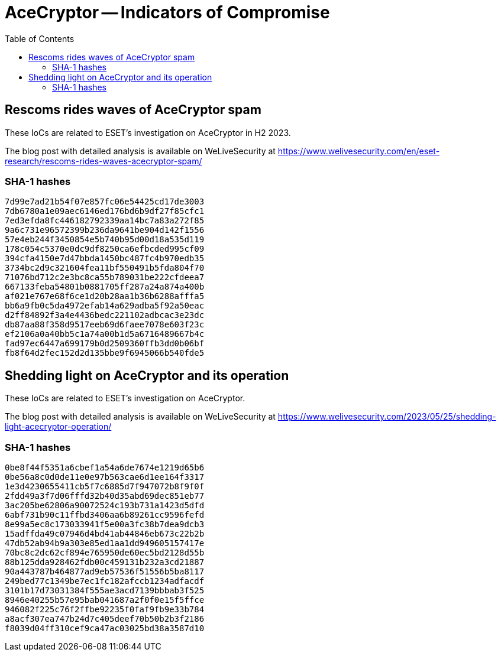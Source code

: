:toc:
:toclevels: 2

= AceCryptor -- Indicators of Compromise

== Rescoms rides waves of AceCryptor spam

These IoCs are related to ESET’s investigation on AceCryptor in H2 2023.

The blog post with detailed analysis is available on WeLiveSecurity at
https://www.welivesecurity.com/en/eset-research/rescoms-rides-waves-acecryptor-spam/

=== SHA-1 hashes

----
7d99e7ad21b54f07e857fc06e54425cd17de3003
7db6780a1e09aec6146ed176bd6b9df27f85cfc1
7ed3efda8fc446182792339aa14bc7a83a272f85
9a6c731e96572399b236da9641be904d142f1556
57e4eb244f3450854e5b740b95d00d18a535d119
178c054c5370e0dc9df8250ca6efbcded995cf09
394cfa4150e7d47bbda1450bc487fc4b970edb35
3734bc2d9c321604fea11bf550491b5fda804f70
71076bd712c2e3bc8ca55b789031be222cfdeea7
667133feba54801b0881705ff287a24a874a400b
af021e767e68f6ce1d20b28aa1b36b6288afffa5
bb6a9fb0c5da4972efab14a629adba5f92a50eac
d2ff84892f3a4e4436bedc221102adbcac3e23dc
db87aa88f358d9517eeb69d6faee7078e603f23c
ef2106a0a40bb5c1a74a00b1d5a6716489667b4c
fad97ec6447a699179b0d2509360ffb3dd0b06bf
fb8f64d2fec152d2d135bbe9f6945066b540fde5
----

== Shedding light on AceCryptor and its operation

These IoCs are related to ESET’s investigation on AceCryptor.

The blog post with detailed analysis is available on WeLiveSecurity at
https://www.welivesecurity.com/2023/05/25/shedding-light-acecryptor-operation/

=== SHA-1 hashes

----
0be8f44f5351a6cbef1a54a6de7674e1219d65b6
0be56a8c0d0de11e0e97b563cae6d1ee164f3317
1e3d4230655411cb5f7c6885d7f947072b8f9f0f
2fdd49a3f7d06fffd32b40d35abd69dec851eb77
3ac205be62806a90072524c193b731a1423d5dfd
6abf731b90c11ffbd3406aa6b89261cc9596fefd
8e99a5ec8c173033941f5e00a3fc38b7dea9dcb3
15adffda49c07946d4bd41ab44846eb673c22b2b
47db52ab94b9a303e85ed1aa1dd949605157417e
70bc8c2dc62cf894e765950de60ec5bd2128d55b
88b125dda928462fdb00c459131b232a3cd21887
90a443787b464877ad9eb57536f51556b5ba8117
249bed77c1349be7ec1fc182afccb1234adfacdf
3101b17d73031384f555ae3acd7139bbbab3f525
8946e40255b57e95bab041687a2f0f0e15f5ffce
946082f225c76f2ffbe92235f0faf9fb9e33b784
a8acf307ea747b24d7c405deef70b50b2b3f2186
f8039d04ff310cef9ca47ac03025bd38a3587d10
----
